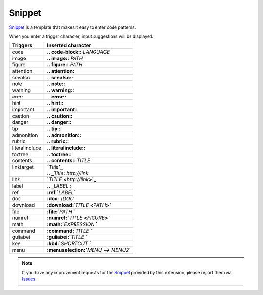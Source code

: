 Snippet
#######################

`Snippet`_ is a template that makes it easy to enter code patterns.

When you enter a trigger character, input suggestions will be displayed.

+----------------+-----------------------------------------------------+
| Triggers       | Inserted character                                  |
+================+=====================================================+
| code           | **\.. code-block:\:** *LANGUAGE*                    |
+----------------+-----------------------------------------------------+
| image          | **\.. image:\:** *PATH*                             |
+----------------+-----------------------------------------------------+
| figure         | **\.. figure:\:** *PATH*                            |
+----------------+-----------------------------------------------------+
| attention      | **\.. attention::**                                 |
+----------------+-----------------------------------------------------+
| seealso        | **\.. seealso::**                                   |
+----------------+-----------------------------------------------------+
| note           | **\.. note::**                                      |
+----------------+-----------------------------------------------------+
| warning        | **\.. warning::**                                   |
+----------------+-----------------------------------------------------+
| error          | **\.. error::**                                     |
+----------------+-----------------------------------------------------+
| hint           | **\.. hint::**                                      |
+----------------+-----------------------------------------------------+
| important      | **\.. important::**                                 |
+----------------+-----------------------------------------------------+
| caution        | **\.. caution::**                                   |
+----------------+-----------------------------------------------------+
| danger         | **\.. danger::**                                    |
+----------------+-----------------------------------------------------+
| tip            | **\.. tip::**                                       |
+----------------+-----------------------------------------------------+
| admonition     | **\.. admonition::**                                |
+----------------+-----------------------------------------------------+
| rubric         | **\.. rubric::**                                    |
+----------------+-----------------------------------------------------+
| literalinclude | **\.. literalinclude::**                            |
+----------------+-----------------------------------------------------+
| toctree        | **\.. toctree::**                                   |
+----------------+-----------------------------------------------------+
| contents       | **\.. contents::** *TITLE*                          |
+----------------+-----------------------------------------------------+
|| linktarget    || **`**\ *Title*\ **`_**                             |
||               || **.. _**\ *Title*\ **:** *http://link*             |
+----------------+-----------------------------------------------------+
| link           | **`**\ *TITLE* **<**\ *http://link*\ **>`_**        |
+----------------+-----------------------------------------------------+
| label          | **\.. _**\ *LABEL* **:**                            |
+----------------+-----------------------------------------------------+
| ref            | **:ref:`**\ *LABEL*\ **`**                          |
+----------------+-----------------------------------------------------+
| doc            | **:doc:`**\ /\ *DOC* **`**                          |
+----------------+-----------------------------------------------------+
| download       | **:download:`**\ *TITLE* **<**\ *PATH*\ **>`**      |
+----------------+-----------------------------------------------------+
| file           | **:file:`**\ *PATH* **`**                           |
+----------------+-----------------------------------------------------+
| numref         | **:numref:`**\ *TITLE* **<**\ *FIGURE*\ **>`**      |
+----------------+-----------------------------------------------------+
| math           | **:math:`**\ *EXPRESSION* **`**                     |
+----------------+-----------------------------------------------------+
| command        | **:command:`**\ *TITLE* **`**                       |
+----------------+-----------------------------------------------------+
| guilabel       | **:guilabel:`**\ *TITLE* **`**                      |
+----------------+-----------------------------------------------------+
| key            | **:kbd:`**\ *SHORTCUT* **`**                        |
+----------------+-----------------------------------------------------+
| menu           | **:menuselection:`**\ *MENU* **-->** *MENU2*\ **`** |
+----------------+-----------------------------------------------------+


.. note::
   If you have any improvement requests for the `Snippet`_ provided by this extension, please report them via `Issues <https://github.com/TatsuyaNakamori/vscode-reStructuredText/issues>`_.


.. _Snippet: https://code.visualstudio.com/docs/editor/userdefinedsnippets

